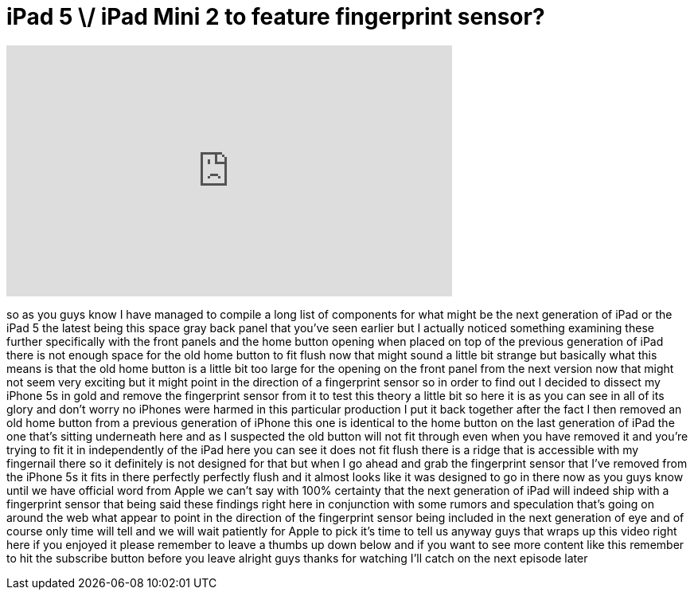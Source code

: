 = iPad 5 \/ iPad Mini 2 to feature fingerprint sensor?
:published_at: 2013-10-02
:hp-alt-title: iPad 5 \/ iPad Mini 2 to feature fingerprint sensor?
:hp-image: https://i.ytimg.com/vi/U6zEOiPlYtw/maxresdefault.jpg


++++
<iframe width="560" height="315" src="https://www.youtube.com/embed/U6zEOiPlYtw?rel=0" frameborder="0" allow="autoplay; encrypted-media" allowfullscreen></iframe>
++++

so as you guys know I have managed to
compile a long list of components for
what might be the next generation of
iPad or the iPad 5 the latest being this
space gray back panel that you've seen
earlier but I actually noticed something
examining these further specifically
with the front panels and the home
button opening when placed on top of the
previous generation of iPad there is not
enough space for the old home button to
fit flush now that might sound a little
bit strange but basically what this
means is that the old home button is a
little bit too large for the opening on
the front panel from the next version
now that might not seem very exciting
but it might point in the direction of a
fingerprint sensor so in order to find
out I decided to dissect my iPhone 5s in
gold and remove the fingerprint sensor
from it to test this theory a little bit
so here it is as you can see in all of
its glory and don't worry no iPhones
were harmed in this particular
production I put it back together after
the fact I then removed an old home
button from a previous generation of
iPhone this one is identical to the home
button on the last generation of iPad
the one that's sitting underneath here
and as I suspected the old button will
not fit through even when you have
removed it and you're trying to fit it
in independently of the iPad here you
can see it does not fit flush there is a
ridge that is accessible with my
fingernail there so it definitely is not
designed for that but when I go ahead
and grab the fingerprint sensor that
I've removed from the iPhone 5s it fits
in there perfectly perfectly flush and
it almost looks like it was designed to
go in there now as you guys know until
we have official word from Apple we
can't say with 100% certainty that the
next generation of iPad will indeed ship
with a fingerprint sensor that being
said these findings right here in
conjunction with some rumors and
speculation that's going on around the
web what appear to point in the
direction of the fingerprint sensor
being included in the next generation of
eye
and of course only time will tell and we
will wait patiently for Apple to pick
it's time to tell us anyway guys that
wraps up this video right here if you
enjoyed it please remember to leave a
thumbs up down below and if you want to
see more content like this remember to
hit the subscribe button before you
leave alright guys thanks for watching
I'll catch on the next episode later